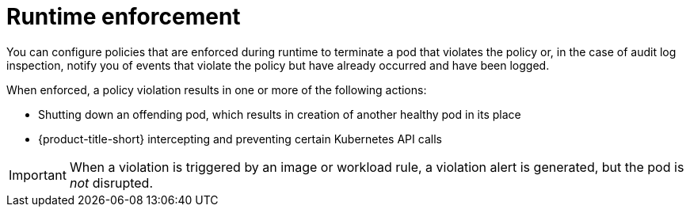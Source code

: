 // Module included in the following assemblies:
//
// * operating/manage_security_policies/about-security-policies.adoc

:_mod-docs-content-type: CONCEPT
[id="policy-enforcement-runtime_{context}"]
= Runtime enforcement 

[role="_abstract"]
You can configure policies that are enforced during runtime to terminate a pod that violates the policy or, in the case of audit log inspection, notify you of events that violate the policy but have already occurred and have been logged.

When enforced, a policy violation results in one or more of the following actions:

* Shutting down an offending pod, which results in creation of another healthy pod in its place
* {product-title-short} intercepting and preventing certain Kubernetes API calls 

[IMPORTANT]
====
When a violation is triggered by an image or workload rule, a violation alert is generated, but the pod is _not_ disrupted.
====
//is the above true? I thought the pod was terminated if enforcement is configured.


